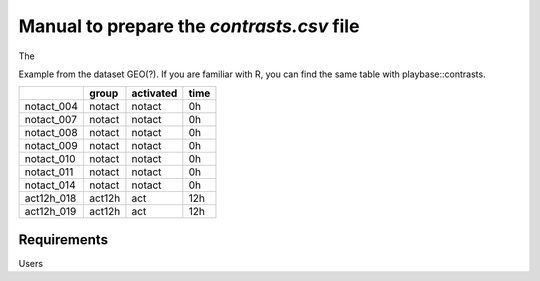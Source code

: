 .. _contrasts:

Manual to prepare the `contrasts.csv` file
================================================================================

The 

Example from the dataset GEO(?). If you are familiar with R, you can find the same table with playbase::contrasts.

+------------+--------+-----------+-------+
|            | group  | activated | time  |
+============+========+===========+=======+
| notact_004 | notact |  notact   |  0h   |
+------------+--------+-----------+-------+
| notact_007 | notact |  notact   |  0h   |
+------------+--------+-----------+-------+
| notact_008 | notact |  notact   |  0h   |
+------------+--------+-----------+-------+
| notact_009 | notact |  notact   |  0h   |
+------------+--------+-----------+-------+
| notact_010 | notact |  notact   |  0h   |
+------------+--------+-----------+-------+
| notact_011 | notact |  notact   |  0h   |
+------------+--------+-----------+-------+
| notact_014 | notact |  notact   |  0h   |
+------------+--------+-----------+-------+
| act12h_018 | act12h |    act    | 12h   |
+------------+--------+-----------+-------+
| act12h_019 | act12h |    act    | 12h   |
+------------+--------+-----------+-------+

Requirements
--------------------------------------------------------------------------------
Users 


.. seealso::

    See 
